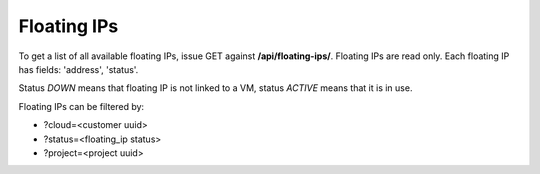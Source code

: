Floating IPs
------------

To get a list of all available floating IPs, issue GET against **/api/floating-ips/**.
Floating IPs are read only. Each floating IP has fields: 'address', 'status'.

Status *DOWN* means that floating IP is not linked to a VM, status *ACTIVE* means that it is in use.

Floating IPs can be filtered by:

- ?cloud=<customer uuid>
- ?status=<floating_ip status>
- ?project=<project uuid>
